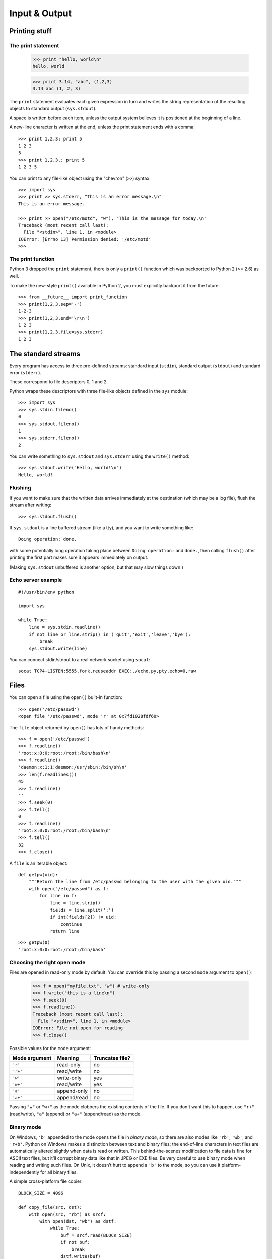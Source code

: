 Input & Output
==============

Printing stuff
--------------

The print statement
###################

  >>> print "hello, world\n"
  hello, world

  >>> print 3.14, "abc", (1,2,3)
  3.14 abc (1, 2, 3)

The ``print`` statement evaluates each given expression in turn and writes the string representation of the resulting objects to standard output (``sys.stdout``).

A space is written before each item, unless the output system believes it is positioned at the beginning of a line.

A new-line character is written at the end, unless the print statement ends with a comma::

  >>> print 1,2,3; print 5
  1 2 3
  5
  >>> print 1,2,3,; print 5
  1 2 3 5

You can print to any file-like object using the "chevron" (``>>``) syntax::

  >>> import sys
  >>> print >> sys.stderr, "This is an error message.\n"
  This is an error message.

  >>> print >> open("/etc/motd", "w"), "This is the message for today.\n"
  Traceback (most recent call last):
    File "<stdin>", line 1, in <module>
  IOError: [Errno 13] Permission denied: '/etc/motd'
  >>>

The print function
##################

Python 3 dropped the ``print`` statement, there is only a ``print()`` function which was backported to Python 2 (>= 2.6) as well.

To make the new-style ``print()`` available in Python 2, you must explicitly backport it from the future::

  >>> from __future__ import print_function
  >>> print(1,2,3,sep='-')
  1-2-3
  >>> print(1,2,3,end='\r\n')
  1 2 3
  >>> print(1,2,3,file=sys.stderr)
  1 2 3

The standard streams
--------------------

Every program has access to three pre-defined streams: standard input (``stdin``), standard output (``stdout``) and standard error (``stderr``).

These correspond to file descriptors 0, 1 and 2.

Python wraps these descriptors with three file-like objects defined in the ``sys`` module::

  >>> import sys
  >>> sys.stdin.fileno()
  0
  >>> sys.stdout.fileno()
  1
  >>> sys.stderr.fileno()
  2

You can write something to ``sys.stdout`` and ``sys.stderr`` using the ``write()`` method::

  >>> sys.stdout.write("Hello, world!\n")
  Hello, world!

Flushing
########

If you want to make sure that the written data arrives immediately at the destination (which may be a log file), flush the stream after writing::

  >>> sys.stdout.flush()

If ``sys.stdout`` is a line buffered stream (like a tty), and you want to write something like::

  Doing operation: done.

with some potentially long operation taking place between ``Doing operation:`` and ``done.``, then calling ``flush()`` after printing the first part makes sure it appears immediately on output.

(Making ``sys.stdout`` unbuffered is another option, but that may slow things down.)

Echo server example
###################

::

  #!/usr/bin/env python

  import sys

  while True:
      line = sys.stdin.readline()
      if not line or line.strip() in ('quit','exit','leave','bye'):
          break
      sys.stdout.write(line)

You can connect stdin/stdout to a real network socket using ``socat``::

   socat TCP4-LISTEN:5555,fork,reuseaddr EXEC:./echo.py,pty,echo=0,raw

Files
-----

You can open a file using the ``open()`` built-in function::

  >>> open('/etc/passwd')
  <open file '/etc/passwd', mode 'r' at 0x7fd1028fdf60>

The ``file`` object returned by ``open()`` has lots of handy methods::

  >>> f = open('/etc/passwd')
  >>> f.readline()
  'root:x:0:0:root:/root:/bin/bash\n'
  >>> f.readline()
  'daemon:x:1:1:daemon:/usr/sbin:/bin/sh\n'
  >>> len(f.readlines())
  45
  >>> f.readline()
  ''
  >>> f.seek(0)
  >>> f.tell()
  0
  >>> f.readline()
  'root:x:0:0:root:/root:/bin/bash\n'
  >>> f.tell()
  32
  >>> f.close()

A ``file`` is an iterable object::

    def getpw(uid):
        """Return the line from /etc/passwd belonging to the user with the given uid."""
        with open("/etc/passwd") as f:
            for line in f:
                line = line.strip()
                fields = line.split(':')
                if int(fields[2]) != uid:
                    continue
                return line

::

    >>> getpw(0)
    'root:x:0:0:root:/root:/bin/bash'

Choosing the right open mode
############################

Files are opened in read-only mode by default. You can override this by passing a second ``mode`` argument to ``open()``:

  >>> f = open("myfile.txt", "w") # write-only
  >>> f.write("this is a line\n")
  >>> f.seek(0)
  >>> f.readline()
  Traceback (most recent call last):
    File "<stdin>", line 1, in <module>
  IOError: File not open for reading
  >>> f.close()

Possible values for the ``mode`` argument:

============= =========== =================
Mode argument Meaning     Truncates file?  
============= =========== =================
``'r'``       read-only   no               
``'r+'``      read/write  no               
``'w'``       write-only  yes              
``'w+'``      read/write  yes              
``'a'``       append-only no               
``'a+'``      append/read no               
============= =========== =================

Passing ``"w"`` or ``"w+"`` as the mode clobbers the existing contents of the file. If you don't want this to happen, use ``"r+"`` (read/write), ``"a"`` (append) or ``"a+"`` (append/read) as the mode.

Binary mode
###########

On Windows, ``'b'`` appended to the mode opens the file in *binary mode*, so there are also modes like ``'rb'``, ``'wb'``, and ``'r+b'``. Python on Windows makes a distinction between text and binary files; the end-of-line characters in text files are automatically altered slightly when data is read or written. This behind-the-scenes modification to file data is fine for ASCII text files, but it’ll corrupt binary data like that in JPEG or EXE files. Be very careful to use binary mode when reading and writing such files. On Unix, it doesn’t hurt to append a ``'b'`` to the mode, so you can use it platform-independently for all binary files.

A simple cross-platform file copier::

    BLOCK_SIZE = 4096

    def copy_file(src, dst):
        with open(src, "rb") as srcf:
            with open(dst, "wb") as dstf:
                while True:
                    buf = srcf.read(BLOCK_SIZE)
                    if not buf:
                        break
                    dstf.write(buf)

Universal newline support
#########################

Add a ``'U'`` to mode to open the file for input with *universal newline support*.

Any line ending in the input file will be seen as a ``'\n'`` in Python.

Also, a file so opened gains the attribute ``'newlines'``; the value for this attribute is one of ``None`` (no newline read yet), ``'\r'``, ``'\n'``, ``'\r\n'`` or a tuple containing all the newline types seen::

  >>> f = open("myfile.txt", "wb")
  >>> f.write("first\r")
  >>> f.write("second\r")
  >>> f.close()
  >>> f = open("myfile.txt")
  >>> f.readline()
  'first\rsecond\r'
  >>> f.close()
  >>> f = open("myfile.txt", "U")
  >>> f.readline()
  'first\n'
  >>> f.newlines
  >>> f.readline()
  'second\n'
  >>> f.newlines
  '\r'
  >>> f.close()
